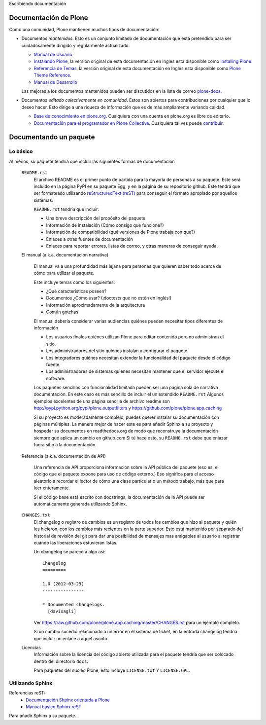 .. -*- coding: utf-8 -*-

Escribiendo documentación

Documentación de Plone
----------------------

Como una comunidad, Plone mantienen muchos tipos de documentación:

* Documentos *mantenidos*. Esto es un conjunto limitado de documentación que está pretendido para ser cuidadosamente dirigido y regularmente actualizado.

  * `Manual de Usuario <http://plone.org/documentation/manual/plone-4-user-manual>`_
  * `Instalando Plone <http://plone-spanish-docs.readthedocs.org/en/latest/manuales/instalando_plone.html>`_, la versión original de esta documentación en Ingles esta disponible como `Installing Plone <http://plone.org/documentation/manual/installing-plone>`_.
  * `Referencia de Temas <http://plone-spanish-docs.readthedocs.org/en/latest/plone/apariencias/referencias_temas/index.html>`_, la versión original de esta documentación en Ingles esta disponible como `Plone Theme Reference <http://plone.org/documentation/manual/theme-reference>`_.
  * `Manual de Desarrollo <http://plone.org/documentation/manual/developer-manual>`_

  Las mejoras a los documentos mantenidos pueden ser discutidos en la lista de correo `plone-docs <https://lists.sourceforge.net/lists/listinfo/plone-docs>`_.

* Documentos *editado colectivamente en comunidad*. Estos son abiertos para contribuciones por cualquier que lo deseo hacer. Esto dirige a una riqueza de información que es de más ampliamente variando calidad.

  * `Base de conocimiento en plone.org <http://plone.org/documentation/kb>`_. Cualquiera con una cuenta en plone.org es libre de editarlo.
  * `Documentación para el programador en Plone Collective <http://collective-docs.readthedocs.org/en/latest/index.html>`_. Cualquiera tal ves puede `contribuir <http://collective-docs.readthedocs.org/en/latest/introduction/developermanual.html>`_.

Documentando un paquete
-----------------------

Lo básico
~~~~~~~~~

Al menos, su paquete tendría que incluir las siguientes formas de documentación

  ``README.rst``
    El archivo README es el primer punto de partida para la mayoría de personas a su paquete. Este será incluido en la página PyPI en su paquete Egg, y en la página de su repositorio github. Este tendrá que ser formateado utilizando `reStructuredText (reST) <http://docutils.sourceforge.net/rst.html>`_ para conseguir el formato apropiado por aquellos sistemas.

    ``README.rst`` tendría que incluir:

    * Una breve descripción del propósito del paquete
    * Información de instalación (Cómo consigo que funcione?)
    * Información de compatibilidad (qué versiones de Plone trabaja con que?)
    * Enlaces a otras fuentes de documentación
    * Enlaces para reportar errores, listas de correo, y otras maneras de conseguir ayuda.

  El manual (a.k.a. documentación narrativa)

    El manual va a una profundidad más lejana para personas que quieren saber todo acerca de cómo para utilizar el paquete.

    Este incluye temas como los siguientes:

    * ¿Qué características poseen?
    * Documentos ¿Cómo usar? (¡doctests que no estén en Inglés!)
    * Información aproximadamente de la arquitectura
    * Común gotchas

    El manual debería considerar varias audiencias quiénes pueden necesitar tipos diferentes de información

    * Los usuarios finales quiénes utilizan Plone para editar contenido pero no administran el sitio.
    * Los administradores del sitio quiénes instalan y configurar el paquete.
    * Los integradores quiénes necesitan extender la funcionalidad del paquete desde el código fuente.
    * Los administradores de sistemas quiénes necesitan mantener que el servidor ejecute el software.

    Los paquetes sencillos con funcionalidad limitada pueden ser una página sola de narrativa documentación. En este caso es más sencillo de incluir él un extendido ``README.rst`` Algunos ejemplos excelentes de una página sencilla de archivo readme son http://pypi.python.org/pypi/plone.outputfilters y https://github.com/plone/plone.app.caching

    Si su proyecto es moderadamente complejo, puedes querer instalar su documentación con páginas múltiples. La manera mejor de hacer este es para añadir Sphinx a su proyecto y hospedar su documentos en readthedocs.org de modo que reconstruye la documentación siempre que aplica un cambio en github.com Si tú hace esto, su ``README.rst`` debe que enlazar fuera sitio a la documentación.

  Referencia (a.k.a.  documentación de API)

    Una referencia de API proporciona información sobre la API pública del paquete (eso es, el código que el paquete expone para uso de código externo.)  Eso significa para el acceso aleatorio a recordar el lector de cómo una clase particular o un método trabajo, más que para leer enteramente.

    Si el código base está escrito con docstrings, la documentación de la API puede ser automáticamente generada utilizando Sphinx.

  ``CHANGES.txt``
    El changelog o registro de cambios es un registro de todos los cambios que hizo al paquete y quién les hicieron, con los cambios más recientes en la parte superior. Esto está mantenido por separado del historial de revisión del git para dar una posibilidad de mensajes mas amigables al usuario al registrar cuándo las liberaciones estuvieran listas.

    Un changelog se parece a algo así::

      Changelog
      =========

      1.0 (2012-03-25)
      ----------------

      * Documented changelogs.
        [davisagli]

    Ver https://raw.github.com/plone/plone.app.caching/master/CHANGES.rst para un ejemplo completo.

    Si un cambio sucedió relacionado a un error en el sistema de ticket, en la entrada changelog tendría que incluir un enlace a aquel asunto.

  Licencias
    Información sobre la licencia del código abierto utilizada para el paquete tendría que ser colocado dentro del directorio ``docs``.

    Para paquetes del núcleo Plone, esto incluye ``LICENSE.txt`` Y ``LICENSE.GPL``.


Utilizando Sphinx
~~~~~~~~~~~~~~~~~

Referencias reST:
 * `Documentación Shpinx orientada a Plone <http://collective-docs.plone.org/en/latest/introduction/writing.html>`_
 * `Manual básico Sphinx reST <http://sphinx.pocoo.org/rest.html>`_ 

Para añadir Sphinx a su paquete...
